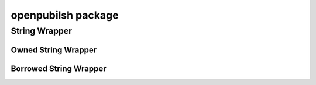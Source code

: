 openpubilsh package
===================

String Wrapper
--------------

Owned String Wrapper
~~~~~~~~~~~~~~~~~~~~

.. doxygenstruct:: OpenPubilshString
    :members:

.. doxygenfunction:: openpubilsh_string_destroy

Borrowed String Wrapper
~~~~~~~~~~~~~~~~~~~~~~~

.. doxygenstruct:: OpenPublishStringView
    :members:
